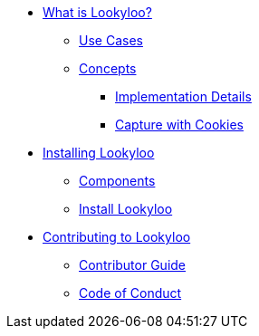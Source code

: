 * xref:lookyloo-explained.adoc[What is Lookyloo?]
** xref:use-cases.adoc[Use Cases]
** xref:concepts.adoc[Concepts]
*** xref:implementation-details.adoc[Implementation Details]
*** xref:cookies.adoc[Capture with Cookies]
* xref:installation.adoc[Installing Lookyloo]
** xref:install-components.adoc[Components]
** xref:install-lookyloo.adoc[Install Lookyloo]
* xref:contributing.adoc[Contributing to Lookyloo]
** xref:contributor-guide.adoc[Contributor Guide]
** xref:code-conduct.adoc[Code of Conduct]
